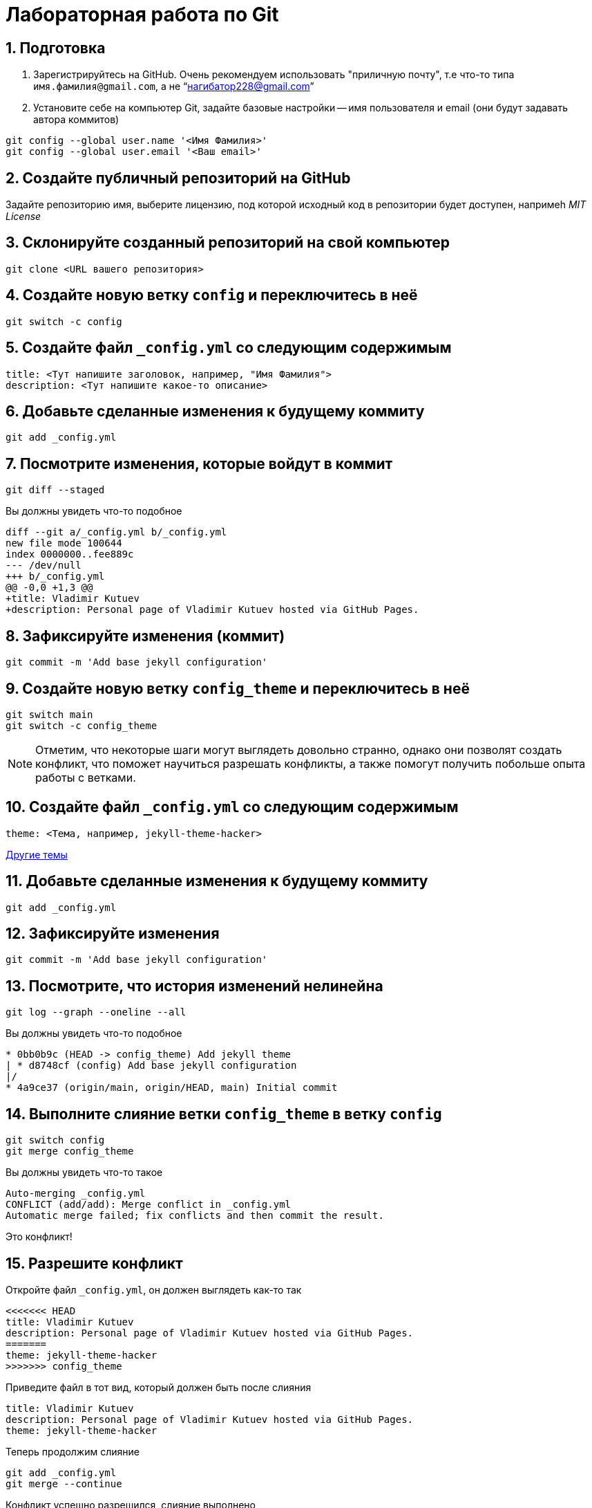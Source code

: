 = Лабораторная работа по Git
:source-highlighter: rouge
:rouge-style: github
:icons: font
:sectnums:

== Подготовка

[arabic]
. Зарегистрируйтесь на GitHub. Очень рекомендуем использовать "приличную почту", т.е что-то типа `имя.фамилия@gmail.com`, а не "`нагибатор228@gmail.com`"
. Установите себе на компьютер Git, задайте базовые настройки -- имя пользователя и email (они будут задавать автора коммитов)

[source, shell]
----
git config --global user.name '<Имя Фамилия>'
git config --global user.email '<Ваш email>'
----

== Создайте публичный репозиторий на GitHub
Задайте репозиторию имя, выберите лицензию, под которой исходный код в репозитории будет доступен,
напримеh _MIT License_

== Склонируйте созданный репозиторий на свой компьютер

[source, shell]
----
git clone <URL вашего репозитория>
----

== Создайте новую ветку `config` и переключитесь в неё

[source, shell]
----
git switch -c config
----

== Создайте файл `_config.yml` со следующим содержимым

[source, yaml]
----
title: <Тут напишите заголовок, например, "Имя Фамилия">
description: <Тут напишите какое-то описание>
----

== Добавьте сделанные изменения к будущему коммиту

[source, shell]
----
git add _config.yml
----

== Посмотрите изменения, которые войдут в коммит

[source, shell]
----
git diff --staged
----

Вы должны увидеть что-то подобное

[source, diff]
----
diff --git a/_config.yml b/_config.yml
new file mode 100644
index 0000000..fee889c
--- /dev/null
+++ b/_config.yml
@@ -0,0 +1,3 @@
+title: Vladimir Kutuev
+description: Personal page of Vladimir Kutuev hosted via GitHub Pages.
----

== Зафиксируйте изменения (коммит)

[source, shell]
----
git commit -m 'Add base jekyll configuration'
----

== Создайте новую ветку `config_theme` и переключитесь в неё

[source, shell]
----
git switch main
git switch -c config_theme
----

[NOTE]
====
Отметим, что некоторые шаги могут выглядеть довольно странно, однако они позволят создать конфликт,
что поможет научиться разрешать конфликты, а также помогут получить побольше опыта работы с ветками.
====

== Создайте файл `_config.yml` со следующим содержимым

[source, yaml]
----
theme: <Тема, например, jekyll-theme-hacker>
----

https://pages.github.com/themes/[Другие темы]

== Добавьте сделанные изменения к будущему коммиту

[source, shell]
----
git add _config.yml
----

== Зафиксируйте изменения

[source, shell]
----
git commit -m 'Add base jekyll configuration'
----

== Посмотрите, что история изменений нелинейна

[source, shell]
----
git log --graph --oneline --all
----

Вы должны увидеть что-то подобное

[source]
----
* 0bb0b9c (HEAD -> config_theme) Add jekyll theme
| * d8748cf (config) Add base jekyll configuration
|/
* 4a9ce37 (origin/main, origin/HEAD, main) Initial commit
----

== Выполните слияние ветки `config_theme` в ветку `config`

[source, shell]
----
git switch config
git merge config_theme
----

Вы должны увидеть что-то такое

[source]
----
Auto-merging _config.yml
CONFLICT (add/add): Merge conflict in _config.yml
Automatic merge failed; fix conflicts and then commit the result.
----

Это конфликт!

== Разрешите конфликт

Откройте файл `_config.yml`, он должен выглядеть как-то так

[source]
----
<<<<<<< HEAD
title: Vladimir Kutuev
description: Personal page of Vladimir Kutuev hosted via GitHub Pages.
=======
theme: jekyll-theme-hacker
>>>>>>> config_theme
----

Приведите файл в тот вид, который должен быть после слияния

[source, yaml]
----
title: Vladimir Kutuev
description: Personal page of Vladimir Kutuev hosted via GitHub Pages.
theme: jekyll-theme-hacker
----

Теперь продолжим слияние

[source, shell]
----
git add _config.yml
git merge --continue
----

Конфликт успешно разрешился, слияние выполнено

== Посмотрите историю _git_

[source, shell]
----
git log
----

Вы должны увидеть что-то такое

[source]
----
commit 26830abdcb9590325eafe8c0d83595649a78ceb8 (HEAD -> config)
Merge: d8748cf 0bb0b9c
Author: Vladimir Kutuev <vladimir.kutuev@gmail.com>
Date:   Sat Aug 19 08:43:57 2023 +0300

    Merge branch 'config_theme' into config

commit 0bb0b9cdd877038a75137d8d016c678b077a7e6f (config_theme)
Author: Vladimir Kutuev <vladimir.kutuev@gmail.com>
Date:   Sat Aug 19 08:29:03 2023 +0300

    Add jekyll theme

commit d8748cfb24e4c5150c875a4c826a29ea61bd8f81
Author: Vladimir Kutuev <vladimir.kutuev@gmail.com>
Date:   Sat Aug 19 08:00:40 2023 +0300

    Add base jekyll configuration

commit 4a9ce37aa4a3257450cdad68b2554f1f3b3a0abf (origin/main, origin/HEAD, main)
Author: Vladimir Kutuev <vladimir.kutuev@gmail.com>
Date:   Fri Aug 18 16:41:03 2023 +0300

    Initial commit
----

Также можно посмотреть на историю в виде дерева

[source, shell]
----
git log --graph --oneline --all
----

Вы должны увидеть что-то такое

[source]
----
*   26830ab (HEAD -> config) Merge branch 'config_theme' into config
|\
| * 0bb0b9c (config_theme) Add jekyll theme
* | d8748cf Add base jekyll configuration
|/
* 4a9ce37 (origin/main, origin/HEAD, main) Initial commit
----


== Создайте ветку `page`, которая растёт от ветки `main`

[source, shell]
----
git switch main
git switch -c page
----

== Создайте файл `index.md`, в котором напишите что-то о себе, например

[source, markdown]
----
# Образование
- Студент бакалавриата СПбГУ по направлению «Программная инженерия»

# Контакты
- email: <Ваш email>
----

Можете рассказать побольше о себе, о проектах, над которыми работали и т.д.

== Сделайте коммит

[source, shell]
----
git add index.md
git commit -m 'Add personal page'
----

== Добавьте что-то, что забыли, в `index.md`, например, ваш Telegram

[source, markdown]
----
# Образование
- Студент бакалавриата СПбГУ по направлению «Программная инженерия»

# Контакты
- email: <Ваш email>
- telegram: [<telegram-логин>](https://t.me/<telegram-login>)
----

== Отредактируйте предыдущий коммит, добавив в него новые изменениия

[source, shell]
----
git add index.md
git commit --amend
----

== Добавьте _layout_ в `index.md`

[source, markdown]
----
---
layout: default
---

# Образование
- Студент бакалавриата СПбГУ по направлению «Программная инженерия»

# Контакты
- email: <Ваш email>
- telegram: [<telegram-логин>](https://t.me/<telegram-login>)
----

== Сделайте коммит

Добавьте изменения в файле `index.md` к коммиту, посмотрев те изменения, которые добавляете

[source, shell]
----
git add -p index.md
----

Вы увидите что-то такое

[source, diff]
----
diff --git a/index.md b/index.md
index 6a5338f..fcf125e 100644
--- a/index.md
+++ b/index.md
@@ -1,3 +1,7 @@
+---
+layout: default
+---
+
 # Образование
 - Студент бакалавриата СПбГУ по направлению «Программная инженерия»

(1/1) Stage this hunk [y,n,q,a,d,e,?]?
----

Введите `y`

Сделайте коммит

[source, shell]
----
git commit -m 'Add layout to personal page'
----

== Посмотрите на дерево коммитов

[source, shell]
----
git log --graph --oneline --all
----

Вы увидите что-то такое

[source]
----
* 2f33fbd (HEAD -> page) Add layout to personal page
* 8b63734 Add personal page
| *   26830ab (config) Merge branch 'config_theme' into config
| |\
| | * 0bb0b9c (config_theme) Add jekyll theme
| |/
|/|
| * d8748cf Add base jekyll configuration
|/
* 4a9ce37 (origin/main, origin/HEAD, main) Initial commit
----

== Перебазируйте ветку `page` на ветку `config`, объединив коммиты ветки `page` в один

[source, shell]
----
git rebase -i config
----

Вы должны увидеть в редакторе что-то такое

[source]
----
pick 8b63734 Add personal page
pick 2f33fbd Add layout to personal page
----

А также инструкцию по тому, что можно сделать с коммитами

[source]
----
# Rebase e2ac1d1..f9bb225 onto e2ac1d1 (1 command)
#
# Commands:
# p, pick <commit> = use commit
# r, reword <commit> = use commit, but edit the commit message
# e, edit <commit> = use commit, but stop for amending
# s, squash <commit> = use commit, but meld into previous commit
# f, fixup [-C | -c] <commit> = like "squash" but keep only the previous
#                    commit's log message, unless -C is used, in which case
#                    keep only this commit's message; -c is same as -C but
#                    opens the editor
# x, exec <command> = run command (the rest of the line) using shell
# b, break = stop here (continue rebase later with 'git rebase --continue')
# d, drop <commit> = remove commit
# l, label <label> = label current HEAD with a name
# t, reset <label> = reset HEAD to a label
# m, merge [-C <commit> | -c <commit>] <label> [# <oneline>]
#         create a merge commit using the original merge commit's
#         message (or the oneline, if no original merge commit was
#         specified); use -c <commit> to reword the commit message
# u, update-ref <ref> = track a placeholder for the <ref> to be updated
#                       to this position in the new commits. The <ref> is
#                       updated at the end of the rebase
#
# These lines can be re-ordered; they are executed from top to bottom.
#
# If you remove a line here THAT COMMIT WILL BE LOST.
#
# However, if you remove everything, the rebase will be aborted.
#
----

Отредактируйте так, чтобы объединить коммиты

[source]
----
pick 8b63734 Add personal page
s 2f33fbd Add layout to personal page
----

Затем надо будет отредактировать сообщение к объединённому коммиту, оставьте

[source]
----
Add personal page
----

== Посмотрите на дерево коммитов

[source, shell]
----
git log --graph --oneline --all
----

Вы должны увидеть, что ветка `page` теперь "растёт" не из `main`, а из `config`

[source]
----
* 3b9b1d4 (HEAD -> page) Add personal page
*   26830ab (config) Merge branch 'config_theme' into config
|\
| * 0bb0b9c (config_theme) Add jekyll theme
* | d8748cf Add base jekyll configuration
|/
* 4a9ce37 (origin/main, origin/HEAD, main) Initial commit
----

== Посмотрите, что объединённый коммит содержит изменения 2х коммитов, которые делали выше

[source, shell]
----
git show
----

Вы должны увидеть что-то такое

[source, diff]
----
commit 3b9b1d4b57843a6d489aba9a0d0911e71c24aa9e (HEAD -> page)
Author: Vladimir Kutuev <vladimir.kutuev@gmail.com>
Date:   Sat Aug 19 09:30:43 2023 +0300

    Add personal page

diff --git a/index.md b/index.md
new file mode 100644
index 0000000..fcf125e
--- /dev/null
+++ b/index.md
@@ -0,0 +1,10 @@
+---
+layout: default
+---
+
+# Образование
+- Студент бакалавриата СПбГУ по направлению «Программная инженерия»
+
+# Контакты
+- email: <Ваш email>
+- telegram: [<telegram-логин>](https://t.me/<telegram-login>)
----

== Отправьте изменения ветки `page` в удалённый репозиторий

[source, shell]
----
git push
----

Однако _git_ этого не сделает и напишет

[source]
----
fatal: The current branch config has no upstream branch.
To push the current branch and set the remote as upstream, use

    git push --set-upstream origin page

To have this happen automatically for branches without a tracking
upstream, see 'push.autoSetupRemote' in 'git help config'.
----

Это происходит из-за того, что в удалённом репозитории нет соответствующей ветки.
Выполните

[source, shell]
----
git push --set-upstream origin page
----

Теперь в выводе `git log` видим, что есть удалённая ветка `origin/page`, которая содержит то же, что и ветка `page`

[source]
----
commit 3b9b1d4b57843a6d489aba9a0d0911e71c24aa9e (HEAD -> page, origin/page)
Author: Vladimir Kutuev <vladimir.kutuev@gmail.com>
Date:   Sat Aug 19 09:30:43 2023 +0300

    Add personal page
----

== Сделайте Pull Request ветки `page` в ветку `main` на GitHub

Укажите заколовок Pull Reques'а, например, `Add personal page`

Напишите описание Pull Request'a, например

[source, markdown]
----
Add
- Simple personal page
- `jekyll` config
----

== Влейте Pull Request

Рядом с кнопкой `Merge pull request` есть треугольник для выбора способа добавления изменений

Выберите `Squash and merge` и выполните слияние

== В локальном репозитории подтяните изменения из удалённого репозитория

[source]
----
git switch main
git pull
----

В выводе `git log` Вы увидите, что добавился коммит, созданный в результате Pull Request'а

[source]
----
commit ee2783f6b1b6720ad694233fd438022e29c0dc90 (HEAD -> main, origin/main, origin/HEAD)
Author: Vladimir Kutuev <vladimir.kutuev@gmail.com>
Date:   Sat Aug 19 10:13:24 2023 +0300

    Add personal page (#1)

    * Add base jekyll configuration

    * Add jekyll theme

    * Add personal page

commit 4a9ce37aa4a3257450cdad68b2554f1f3b3a0abf
Author: Vladimir Kutuev <vladimir.kutuev@gmail.com>
Date:   Fri Aug 18 16:41:03 2023 +0300

    Initial commit
----

== Разверните страничку

В настройках репозитория на GitHub во вкладке `Pages` выберите ветку,
из которой будет производиться развёртывание, указав `main`

Теперь по ссылке https://<Ваш GitHub-login>.github.io/<Имя репозитория>/
доступна ваша персональная страничка

== Продолжайте изучать Git :)
